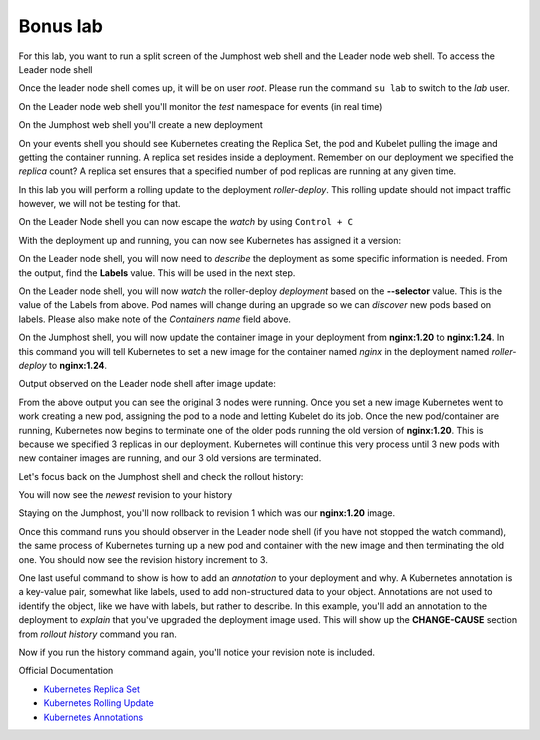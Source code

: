 Bonus lab
=========
For this lab, you want to run a split screen of the Jumphost web shell and the Leader node web shell. To access the Leader node shell

.. image:: images/leader-node-shell.png

Once the leader node shell comes up, it will be on user *root*. Please run the command ``su lab`` to switch to the *lab* user.

.. image:: images/split-screen.png

On the Leader node web shell you'll monitor the *test* namespace for events (in real time)

.. code-block:: bash
   :caption: Events

   kubectl get events -n test --watch

On the Jumphost web shell you'll create a new deployment

.. code-block:: bash 
   :caption: Deployment 

   kubectl create deployment roller-deploy --image=nginx:1.20 --replicas=3 -n test

On your events shell you should see Kubernetes creating the Replica Set, the pod and Kubelet pulling the image and getting the container running. A replica set resides
inside a deployment. Remember on our deployment we specified the *replica* count? A replica set ensures that a specified number of pod replicas are running at any given time. 

In this lab you will perform a rolling update to the deployment *roller-deploy*. This rolling update should not impact traffic however, we will not be testing for that.

On the Leader Node shell you can now escape the *watch* by using ``Control + C``

With the deployment up and running, you can now see Kubernetes has assigned it a version:

.. code-block:: bash
   :caption: History Command

   kubectl rollout history deploy/roller-deploy -n test

.. code-block:: bash
   :caption: History Output

    lab@k3s-leader:/$ kubectl rollout history deploy/roller-deploy -n test
    deployment.apps/roller-deploy 
    REVISION  CHANGE-CAUSE
    1         <none>

On the Leader node shell, you will now need to *describe* the deployment as some specific information is needed. From the output, find the **Labels** value. This will be used in the next step.


.. code-block:: bash
   :caption: Describe Deploy
   
   kubectl describe deploy/roller-deploy -n test 


.. code-block:: bash
   :caption: Output
   :emphasize-lines: 5, 15

   kubectl describe deploy/roller-deploy -n test
   Name:                   roller-deploy
   Namespace:              test
   CreationTimestamp:      Wed, 10 Jan 2024 15:49:02 -0500
   Labels:                 app=roller-deploy
   Annotations:            deployment.kubernetes.io/revision: 1
   Selector:               app=roller-deploy
   Replicas:               3 desired | 3 updated | 3 total | 3 available | 0 unavailable
   StrategyType:           RollingUpdate
   MinReadySeconds:        0
   RollingUpdateStrategy:  25% max unavailable, 25% max surge
   Pod Template:
     Labels:  app=roller-deploy
     Containers:
      nginx:
       Image:        nginx:1.20
       Port:         <none>
       Host Port:    <none>
       Environment:  <none>
       Mounts:       <none>
     Volumes:        <none>
   Conditions:
     Type           Status  Reason
     ----           ------  ------
     Available      True    MinimumReplicasAvailable
     Progressing    True    NewReplicaSetAvailable
   OldReplicaSets:  <none>
   NewReplicaSet:   roller-deploy-5c754bcfb8 (3/3 replicas created)
   Events:
     Type    Reason             Age   From                   Message
     ----    ------             ----  ----                   -------
     Normal  ScalingReplicaSet  18m   deployment-controller  Scaled up replica set roller-deploy-5c754bcfb8 to 3

On the Leader node shell, you will now *watch* the roller-deploy *deployment* based on the **--selector** value. This is the value of the Labels from above. Pod names will change during an upgrade so we can
*discover* new pods based on labels. Please also make note of the *Containers name* field above.

.. code-block:: bash
   :caption: Output

   lab@k3s-leader:/$ k get pod --selector app=roller-deploy -n test --watch
   NAME                             READY   STATUS    RESTARTS   AGE
   roller-deploy-5c754bcfb8-cv48x   1/1     Running   0          17m
   roller-deploy-5c754bcfb8-dldd8   1/1     Running   0          17m
   roller-deploy-5c754bcfb8-x68v4   1/1     Running   0          17m

On the Jumphost shell, you will now update the container image in your deployment from **nginx:1.20** to **nginx:1.24**. In this command you will tell Kubernetes to set a new image for the container
named *nginx* in the deployment named *roller-deploy* to **nginx:1.24**.

.. code-block:: bash
   :caption: Update Image

   kubectl set image deploy/roller-deploy nginx=nginx:1.24 -n test

Output observed on the Leader node shell after image update:

.. code-block:: bash
   :caption: Output

   lab@k3s-leader:/$ kubectl get pod --selector app=roller-deploy -n test --watch
   NAME                             READY   STATUS    RESTARTS   AGE
   roller-deploy-5c754bcfb8-cv48x   1/1     Running   0          26m
   roller-deploy-5c754bcfb8-dldd8   1/1     Running   0          26m
   roller-deploy-5c754bcfb8-x68v4   1/1     Running   0          26m
   roller-deploy-69fd54884d-w62fk   0/1     Pending   0          0s
   roller-deploy-69fd54884d-w62fk   0/1     Pending   0          0s
   roller-deploy-69fd54884d-w62fk   0/1     ContainerCreating   0          0s
   roller-deploy-69fd54884d-w62fk   1/1     Running             0          6s
   roller-deploy-5c754bcfb8-x68v4   1/1     Terminating         0          30m
   roller-deploy-69fd54884d-6czjh   0/1     Pending             0          0s
   roller-deploy-69fd54884d-6czjh   0/1     Pending             0          0s
   roller-deploy-69fd54884d-6czjh   0/1     ContainerCreating   0          0s
   roller-deploy-5c754bcfb8-x68v4   0/1     Terminating         0          30m
   roller-deploy-5c754bcfb8-x68v4   0/1     Terminating         0          30m
   roller-deploy-5c754bcfb8-x68v4   0/1     Terminating         0          30m
   roller-deploy-69fd54884d-6czjh   1/1     Running             0          5s
   roller-deploy-5c754bcfb8-dldd8   1/1     Terminating         0          30m
   roller-deploy-69fd54884d-2m7vk   0/1     Pending             0          0s
   roller-deploy-69fd54884d-2m7vk   0/1     Pending             0          0s
   roller-deploy-69fd54884d-2m7vk   0/1     ContainerCreating   0          0s
   roller-deploy-5c754bcfb8-dldd8   0/1     Terminating         0          30m
   roller-deploy-5c754bcfb8-dldd8   0/1     Terminating         0          30m
   roller-deploy-5c754bcfb8-dldd8   0/1     Terminating         0          30m
   roller-deploy-69fd54884d-2m7vk   1/1     Running             0          5s
   roller-deploy-5c754bcfb8-cv48x   1/1     Terminating         0          30m
   roller-deploy-5c754bcfb8-cv48x   0/1     Terminating         0          30m
   roller-deploy-5c754bcfb8-cv48x   0/1     Terminating         0          30m
   roller-deploy-5c754bcfb8-cv48x   0/1     Terminating         0          30m

From the above output you can see the original 3 nodes were running. Once you set a new image Kubernetes went to work creating a new pod, assigning the pod to a node and 
letting Kubelet do its job. Once the new pod/container are running, Kubernetes now begins to terminate one of the older pods running the old version of **nginx:1.20**.
This is because we specified 3 replicas in our deployment. Kubernetes will continue this very process until 3 new pods with new container images are running, and our
3 old versions are terminated.

Let's focus back on the Jumphost shell and check the rollout history:

.. code-block:: bash
   :caption: Rollout History

   kubectl rollout history deploy/roller-deploy -n test

You will now see the *newest* revision to your history

.. code-block:: bash
   :caption: Output 
   :emphasize-lines: 4,5

   lab@k3s-leader:~$ kubectl rollout history deploy/roller-deploy -n test
   deployment.apps/roller-deploy 
   REVISION  CHANGE-CAUSE
   1         <none>
   2         <none>

Staying on the Jumphost, you'll now rollback to revision 1 which was our **nginx:1.20** image.

.. code-block:: bash
   :caption: Rollout Undo

   kubectl rollout undo deploy/roller-deploy -n test --to-revision=1

Once this command runs you should observer in the Leader node shell (if you have not stopped the watch command), the same process of Kubernetes turning up a new pod and container
with the new image and then terminating the old one. You should now see the revision history increment to 3.

.. code-block:: bash
   :caption: Rollout History

   kubectl rollout history deploy/roller-deploy -n test

One last useful command to show is how to add an *annotation* to your deployment and why. A Kubernetes annotation is a key-value pair, somewhat like labels, used to add 
non-structured data to your object. Annotations are not used to identify the object, like we have with labels, but rather to describe. In this example, you'll add an 
annotation to the deployment to *explain* that you've upgraded the deployment image used. This will show up the **CHANGE-CAUSE** section from *rollout history* command
you ran.

.. code-block:: bash
   :caption: Annotation 

   kubectl annotate deploy/roller-deploy -n test kubernetes.io/change-cause="container image to nginx:1.24"

Now if you run the history command again, you'll notice your revision note is included.

.. code-block:: bash
   :caption: Rollout History

   kubectl rollout history deploy/roller-deploy -n test


Official Documentation

- `Kubernetes Replica Set <https://kubernetes.io/docs/concepts/workloads/controllers/replicaset/>`_
- `Kubernetes Rolling Update <https://kubernetes.io/docs/tutorials/kubernetes-basics/update/update-intro/>`_
- `Kubernetes Annotations <https://kubernetes.io/docs/concepts/overview/working-with-objects/annotations/>`_